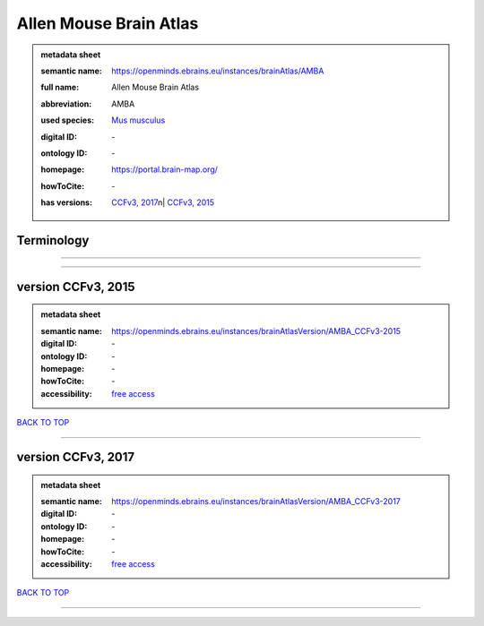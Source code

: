#######################
Allen Mouse Brain Atlas
#######################

.. admonition:: metadata sheet

   :semantic name: https://openminds.ebrains.eu/instances/brainAtlas/AMBA
   :full name: Allen Mouse Brain Atlas
   :abbreviation: AMBA
   :used species: `Mus musculus <https://openminds-documentation.readthedocs.io/en/latest/libraries/terminologies/species.html#mus-musculus>`_
   :digital ID: \-
   :ontology ID: \-
   :homepage: https://portal.brain-map.org/
   :howToCite: \-
   :has versions: | `CCFv3, 2017 <https://openminds-documentation.readthedocs.io/en/latest/libraries/brainAtlases/Allen%20Mouse%20Brain%20Atlas.html#version-ccfv3-2017>`_\n| `CCFv3, 2015 <https://openminds-documentation.readthedocs.io/en/latest/libraries/brainAtlases/Allen%20Mouse%20Brain%20Atlas.html#version-ccfv3-2015>`_

Terminology
###########

------------

------------

version CCFv3, 2015
###################

.. admonition:: metadata sheet

   :semantic name: https://openminds.ebrains.eu/instances/brainAtlasVersion/AMBA_CCFv3-2015
   :digital ID: \-
   :ontology ID: \-
   :homepage: \-
   :howToCite: \-
   :accessibility: `free access <https://openminds-documentation.readthedocs.io/en/latest/libraries/terminologies/productAccessibility.html#free-access>`_

`BACK TO TOP <Allen Mouse Brain Atlas_>`_

------------

version CCFv3, 2017
###################

.. admonition:: metadata sheet

   :semantic name: https://openminds.ebrains.eu/instances/brainAtlasVersion/AMBA_CCFv3-2017
   :digital ID: \-
   :ontology ID: \-
   :homepage: \-
   :howToCite: \-
   :accessibility: `free access <https://openminds-documentation.readthedocs.io/en/latest/libraries/terminologies/productAccessibility.html#free-access>`_

`BACK TO TOP <Allen Mouse Brain Atlas_>`_

------------

